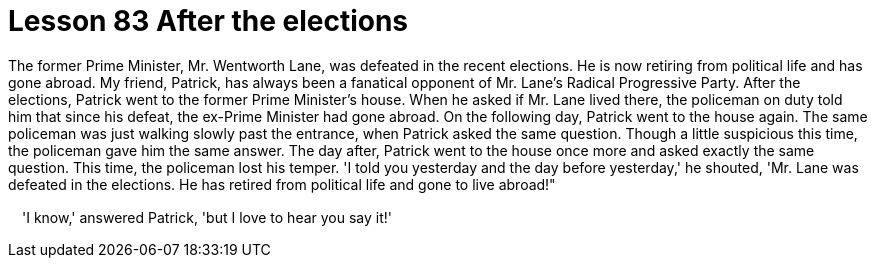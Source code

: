 = Lesson 83 After the elections

The former Prime Minister, Mr. Wentworth Lane, was defeated in the recent elections. He is now retiring from political life and has gone abroad. My friend, Patrick, has always been a fanatical opponent of Mr. Lane's Radical Progressive Party. After the elections, Patrick went to the former Prime Minister's house. When he asked if Mr. Lane lived there, the policeman on duty told him that since his defeat, the ex-Prime Minister had gone abroad. On the following day, Patrick went to the house again. The same policeman was just walking slowly past the entrance, when Patrick asked the same question. Though a little suspicious this time, the policeman gave him the same answer. The day after, Patrick went to the house once more and asked exactly the same question. This time, the policeman lost his temper. 'I told you yesterday and the day before yesterday,' he shouted, 'Mr. Lane was defeated in the elections. He has retired from political life and gone to live abroad!"

　'I know,' answered Patrick, 'but I love to hear you say it!'